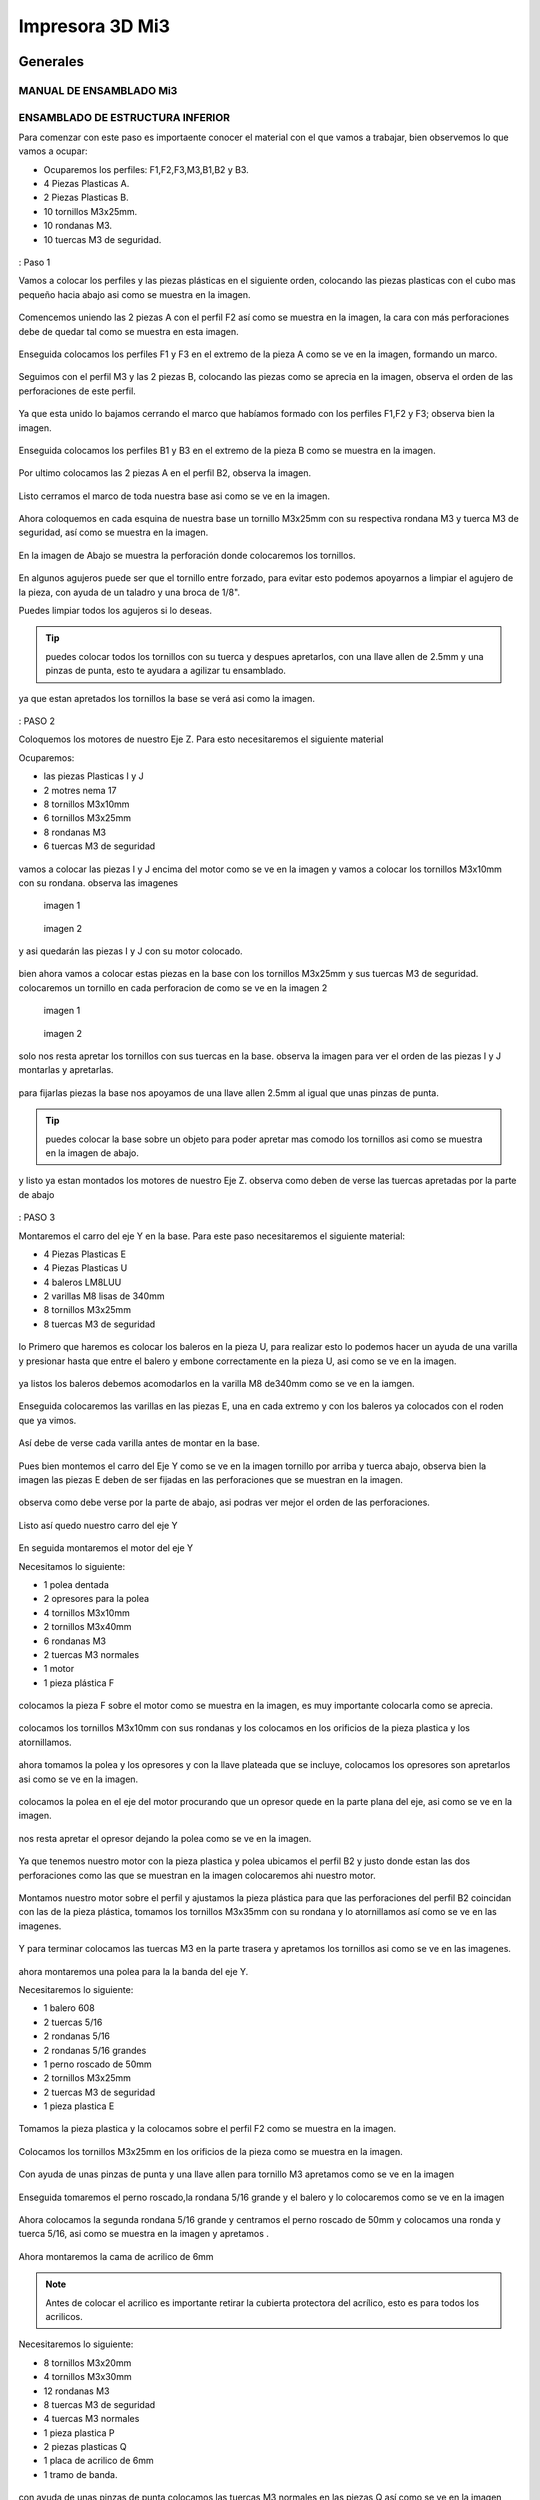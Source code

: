 **********************
Impresora 3D Mi3
**********************

Generales
==================

MANUAL DE ENSAMBLADO Mi3
-------------------------

ENSAMBLADO DE ESTRUCTURA INFERIOR
-----------------------------------

Para comenzar con este paso es importaente conocer el material con el que vamos a trabajar, bien observemos lo que vamos a ocupar:

* Ocuparemos los perfiles: F1,F2,F3,M3,B1,B2 y B3.
* 4 Piezas Plasticas A.
* 2 Piezas Plasticas B.
* 10 tornillos M3x25mm.
* 10 rondanas M3.
* 10 tuercas M3 de seguridad.

.. figure:: /imagenes/mi3/ensamblado/nmi1.JPG

: Paso 1

Vamos a colocar los perfiles y las piezas plásticas en el siguiente orden, colocando las piezas plasticas con el cubo mas pequeño hacia abajo asi como se muestra en la imagen.

.. figure:: /imagenes/mi3/ensamblado/nmi2.JPG

Comencemos uniendo las 2 piezas A con el perfil F2 así como se muestra en la imagen, la cara con más perforaciones debe de quedar tal como se muestra en esta imagen.

.. figure:: /imagenes/mi3/ensamblado/nmi3.JPG

Enseguida colocamos los perfiles F1 y F3 en el extremo de la pieza A como se ve en la imagen, formando un marco.

.. figure:: /imagenes/mi3/ensamblado/nmi4.JPG

Seguimos con el perfil M3 y las 2 piezas B, colocando las piezas como se aprecia en la imagen, observa el orden de las perforaciones de este perfil.

.. figure:: /imagenes/mi3/ensamblado/nmi5.JPG

Ya que esta unido lo bajamos cerrando el marco que habíamos formado con los perfiles F1,F2 y F3; observa bien la imagen.

.. figure:: /imagenes/mi3/ensamblado/nmi6.JPG

Enseguida colocamos los perfiles B1 y B3 en el extremo de la pieza B como se muestra en la imagen.

.. figure:: /imagenes/mi3/ensamblado/nmi7.JPG

Por ultimo colocamos las 2 piezas A en el perfil B2, observa la imagen.

.. figure:: /imagenes/mi3/ensamblado/nmi8.JPG

Listo cerramos el marco de toda nuestra base asi como se ve en la imagen.

.. figure:: /imagenes/mi3/ensamblado/nmi9.JPG

Ahora coloquemos en cada esquina de nuestra base un tornillo M3x25mm con su respectiva rondana M3 y tuerca M3 de seguridad, así como se muestra en la imagen.

.. figure:: /imagenes/mi3/ensamblado/nmi10.JPG

En la imagen de Abajo se muestra la perforación donde colocaremos los tornillos.

.. figure:: /imagenes/mi3/ensamblado/nmi11.JPG

En algunos agujeros puede ser que el tornillo entre forzado, para evitar esto podemos apoyarnos a limpiar el agujero de la pieza, con ayuda de un taladro y una broca de 1/8".

Puedes limpiar todos los agujeros si lo deseas.

.. figure:: /imagenes/mi3/ensamblado/nmi12.JPG

.. tip::
    puedes colocar todos los tornillos con su tuerca y despues apretarlos, con una llave allen de 2.5mm y una pinzas de punta, esto te ayudara a agilizar tu ensamblado.

ya que estan apretados los tornillos la base se verá asi como la imagen.

.. figure:: /imagenes/mi3/ensamblado/nmi13.JPG

: PASO 2

Coloquemos los motores de nuestro Eje Z. Para esto necesitaremos el siguiente material

Ocuparemos:

* las piezas Plasticas I y J
* 2 motres nema 17
* 8 tornillos M3x10mm
* 6 tornillos M3x25mm
* 8 rondanas M3
* 6 tuercas M3 de seguridad

.. figure:: /imagenes/mi3/ensamblado/nmi14.JPG

vamos a colocar las piezas I y J encima del motor como se ve en la imagen y vamos a colocar los tornillos M3x10mm con su rondana. observa las imagenes

.. figure:: /imagenes/mi3/ensamblado/nmi15.JPG

                imagen 1

.. figure:: /imagenes/mi3/ensamblado/nmi16.JPG

                imagen 2

y asi quedarán las piezas I y J con su motor colocado.

.. figure:: /imagenes/mi3/ensamblado/nmi17.JPG

bien ahora vamos a colocar estas piezas en la base con los tornillos M3x25mm y sus tuercas M3 de seguridad.
colocaremos un tornillo en cada perforacion de como se ve en la imagen 2

.. figure:: /imagenes/mi3/ensamblado/nmi18.JPG

                    imagen 1

.. figure:: /imagenes/mi3/ensamblado/nmi19.JPG

                     imagen 2

solo nos resta apretar los tornillos con sus tuercas en la base. observa la imagen para ver el orden de las piezas I y J montarlas y apretarlas.

.. figure:: /imagenes/mi3/ensamblado/nmi20.JPG

para fijarlas piezas  la base nos apoyamos de una llave allen 2.5mm al igual que unas pinzas de punta.

.. figure:: /imagenes/mi3/ensamblado/nmi21.JPG

.. tip::
    puedes colocar la base sobre un objeto para poder apretar mas comodo los tornillos asi como se muestra en la imagen de abajo.

.. figure:: /imagenes/mi3/ensamblado/nmi22.JPG

y listo ya estan montados los motores de nuestro Eje Z. observa como deben de verse las tuercas apretadas por la parte de abajo

.. figure:: /imagenes/mi3/ensamblado/nmi23.JPG


.. figure:: /imagenes/mi3/ensamblado/nmi24.JPG

: PASO 3

Montaremos el carro del eje Y en la base. Para este paso necesitaremos el siguiente material:

* 4 Piezas Plasticas E
* 4 Piezas Plasticas U
* 4 baleros LM8LUU
* 2 varillas M8 lisas de 340mm
* 8 tornillos M3x25mm
* 8 tuercas M3 de seguridad

.. figure:: /imagenes/mi3/ensamblado/nmi25.JPG

lo Primero que haremos es colocar los baleros en la pieza U, para realizar esto lo podemos hacer un ayuda de una varilla y presionar hasta que entre el balero y embone correctamente en la pieza U, asi como se ve en la imagen.

.. figure:: /imagenes/mi3/ensamblado/nmi26.JPG

ya listos los baleros debemos acomodarlos en la varilla M8 de340mm como se ve en la iamgen.

.. figure:: /imagenes/mi3/ensamblado/nmi27.JPG

Enseguida colocaremos las varillas en las piezas E, una en cada extremo y con los baleros ya colocados con el roden que ya vimos.

.. figure:: /imagenes/mi3/ensamblado/nmi28.JPG

Así debe de verse cada varilla antes de montar en la base.

.. figure:: /imagenes/mi3/ensamblado/nmi29.JPG

Pues bien montemos el carro del Eje Y como se ve en la imagen tornillo por arriba y tuerca abajo, observa bien la imagen las piezas E deben de ser fijadas en las perforaciones que se muestran en la imagen.

.. figure:: /imagenes/mi3/ensamblado/nmi30.JPG

observa como debe verse por la parte de abajo, asi podras ver mejor el orden de las perforaciones.

.. figure:: /imagenes/mi3/ensamblado/nmi32.JPG

Listo así quedo nuestro carro del eje Y

.. figure:: /imagenes/mi3/ensamblado/nmi31.JPG

En seguida montaremos el motor del eje Y

Necesitamos lo siguiente:

* 1 polea dentada
* 2 opresores para la polea
* 4 tornillos M3x10mm
* 2 tornillos M3x40mm
* 6 rondanas M3
* 2 tuercas M3 normales
* 1 motor
* 1 pieza plástica F

.. figure:: /imagenes/mi3/ensamblado/nmi33.JPG

colocamos la pieza F sobre el motor como se muestra en la imagen, es muy importante colocarla como se aprecia.

.. figure:: /imagenes/mi3/ensamblado/nmi34.JPG

colocamos los tornillos M3x10mm con sus rondanas y los colocamos en los orificios de la pieza plastica y los atornillamos.

.. figure:: /imagenes/mi3/ensamblado/nmi35.JPG

.. figure:: /imagenes/mi3/ensamblado/nmi36.JPG

ahora tomamos la polea y los opresores y con la llave plateada que se incluye, colocamos los opresores son apretarlos asi como se ve en la imagen.

.. figure:: /imagenes/mi3/ensamblado/nmi37.JPG

colocamos la polea en el eje del motor procurando que un opresor quede en la parte plana del eje, asi como se ve en la imagen.

.. figure:: /imagenes/mi3/ensamblado/nmi38.JPG

nos resta apretar el opresor dejando la polea como se ve en la imagen.

.. figure:: /imagenes/mi3/ensamblado/nmi39.JPG

Ya que tenemos nuestro motor con la pieza plastica y polea ubicamos el perfil B2 y justo donde estan las dos perforaciones como las que se muestran en la imagen colocaremos ahi nuestro motor.

.. figure:: /imagenes/mi3/ensamblado/nmi40.JPG

Montamos nuestro motor sobre el perfil y ajustamos la pieza plástica para que las perforaciones del perfil B2 coincidan con las de la pieza plástica, tomamos los tornillos M3x35mm con su rondana y lo atornillamos así como se ve en las imagenes.

.. figure:: /imagenes/mi3/ensamblado/nmi41.JPG

.. figure:: /imagenes/mi3/ensamblado/nmi42.JPG

Y para terminar colocamos las tuercas M3 en la parte trasera y apretamos los tornillos asi como se ve en las imagenes.

.. figure:: /imagenes/mi3/ensamblado/nmi43.JPG

ahora montaremos una polea para la la banda del eje Y.

Necesitaremos lo siguiente:

* 1 balero 608
* 2 tuercas 5/16
* 2 rondanas 5/16
* 2 rondanas 5/16 grandes
* 1 perno roscado de 50mm
* 2 tornillos M3x25mm
* 2 tuercas M3 de seguridad
* 1 pieza plastica E

.. figure:: /imagenes/mi3/ensamblado/nmi44.JPG

Tomamos la pieza plastica y la colocamos sobre el perfil F2 como se muestra en la imagen.

.. figure:: /imagenes/mi3/ensamblado/nmi45.JPG

Colocamos los tornillos M3x25mm en los orificios de la pieza como se muestra en la imagen.

.. figure:: /imagenes/mi3/ensamblado/nmi46.JPG


Con ayuda de unas pinzas de punta y una llave allen para tornillo M3 apretamos como se ve en la imagen

 .. figure:: /imagenes/mi3/ensamblado/nmi47.JPG

 .. figure:: /imagenes/mi3/ensamblado/nmi48.JPG

Enseguida tomaremos el perno roscado,la rondana 5/16 grande y el balero y lo colocaremos como se ve en la imagen

.. figure:: /imagenes/mi3/ensamblado/nmi49.JPG

Ahora colocamos la segunda rondana 5/16 grande y centramos el perno roscado de 50mm y colocamos una ronda y tuerca 5/16, asi como se muestra en la imagen y apretamos .

.. figure:: /imagenes/mi3/ensamblado/nmi50.JPG

.. figure:: /imagenes/mi3/ensamblado/nmi51.JPG

Ahora montaremos la cama de acrilico de 6mm


.. NOTE::
   Antes de colocar el acrilico es importante retirar la cubierta protectora del acrílico, esto es para todos los acrilicos.


Necesitaremos lo siguiente:

* 8 tornillos M3x20mm
* 4 tornillos M3x30mm
* 12 rondanas M3
* 8 tuercas M3 de seguridad
* 4 tuercas M3 normales
* 1 pieza plastica P
* 2 piezas plasticas Q
* 1 placa de acrilico de 6mm
* 1 tramo de banda.

.. figure:: /imagenes/mi3/ensamblado/nmi52.JPG

con ayuda de unas pinzas de punta colocamos las tuercas M3 normales en las piezas Q así como se ve en la imagen

.. figure:: /imagenes/mi3/ensamblado/nmi53.JPG

vamos a colocar el acrilico de 6mm en la mesa donde ensambles y revisa que las perforaciones esten como se muestra en la imagen y coloca los 4 tornillos m3x30mm con su rondana sobre los 4 orificios centrales como se ve en la imagen.

.. figure:: /imagenes/mi3/ensamblado/nmi54.JPG

enseguida levanta el acrilico y coloca la pieza plastica P como se muestraen la iamgen y despues coloca las piezas Q y atornillalas un poco como se muestra en la imagen.

.. figure:: /imagenes/mi3/ensamblado/nmi55.JPG

vamos a colocar el acrilico encima de las 4 piezas con los baleros que estan en las varillas lisas observa bien como estan las piezas con los baleros y como se coloca el acrilico.

.. figure:: /imagenes/mi3/ensamblado/nmi56.JPG

.. figure:: /imagenes/mi3/ensamblado/nmi57.JPG

en la imagen siguiente podemos ver como el acrilico esta encima de las piezas con los baleros de manera correcta y como estan suspendidas las piezas plasticas P y Q del centro con sus tornillos. asie s como debe de quedar.

.. figure:: /imagenes/mi3/ensamblado/nmi58.JPG

ya esta listo coloca los 8 Tornillos M3x20mm con su ronda M3 y la tuerca M3 de seguridad,si observas bien van a ir 2 tornillos en cada orificio del acrilico y estos orificios deben de cioncidir con los orificios de las piezas plasticas de los baleros.

.. figure:: /imagenes/mi3/ensamblado/nmi59.JPG

apretamos las tuercas con tu llave allen y unas pinzas de punta, observa como

.. figure:: /imagenes/mi3/ensamblado/nmi60.JPG

.. figure:: /imagenes/mi3/ensamblado/nmi61.JPG

.. figure:: /imagenes/mi3/ensamblado/nmi62.JPG

el sieguiente paso es para colocar la banda toma la banda detanda y colocauna punta entre las piezas  P y Q, despues con ayuda de una llave alllen aprita los tornillos para la banda quede bien sujeta entre las piezas, asi como se muestra en las imagenes.

.. figure:: /imagenes/mi3/ensamblado/nmi63.JPG

.. figure:: /imagenes/mi3/ensamblado/nmi64.JPG

enseguida pasa la banda sobre el balero de la polea y dbe de pasar por la parte inferior como se muetsra en la imagen.

.. figure:: /imagenes/mi3/ensamblado/nmi65.JPG

lleva la banda hasta pasar por encima de los dientes la polea dentada que esta en el motor del eje Y, observa las imágenes.

.. figure:: /imagenes/mi3/ensamblado/nmi66.JPG


.. NOTE::
   podemos girar la polea para ajustar la banda si fuera necesario, debe de quedar bienalineada.
.. figure:: /imagenes/mi3/ensamblado/nmi67.JPG
.. figure:: /imagenes/mi3/ensamblado/nmi68.JPG

ya que hemeos alienado la banda entre las dos poleas, podemos apretar la otra punta de la banda asi como se muestra en la imagen,para este paso te puede servir mucho la ayuda de otra persona y que la estructura que llevas ensamblado la coloques como en la primer imagen.

.. figure:: /imagenes/mi3/ensamblado/nmi72.JPG

.. figure:: /imagenes/mi3/ensamblado/nmi69.JPG

.. figure:: /imagenes/mi3/ensamblado/nmi70.JPG

observemeos la siguiente imagen que nos muestra como debe de verse la banda, entre las dos poleas en especial la polea dentada del motor,que es la que puede ajustarse.

.. figure:: /imagenes/mi3/ensamblado/nmi71.JPG

por ultimo no olvides alinera la banda y apretar los opresors de la polea dentada asi como se meustra en la imegen.

.. figure:: /imagenes/mi3/ensamblado/nmi73.JPG

asi se vera tu resultado

.. figure:: /imagenes/mi3/ensamblado/nmi74.JPG

como ultimo paso vamos a colocar los esquineros de acrilico en la estructura.

vamos a necesitar:

* 4 esquineros de acrilico pequeños
* 8 tornillos M3x25mm
* 8 rondamas M3
* 8 tuercas M3 de seguridad

.. figure:: /imagenes/mi3/ensamblado/nmi75.JPG

coloca en cada esquina un acrilico como se aprecia en la imagen e inserta un tornillo M3x25mm con su rondana.

.. figure:: /imagenes/mi3/ensamblado/nmi76.JPG

despues con ayuda de unas pinzas de punta y una llave allen coloca las tuercas M3 de seguridad y apritalas sin fracturar el acrilico.

.. figure:: /imagenes/mi3/ensamblado/nmi77.JPG

y listo asi se vera nuestra estructura inferior de la impresora con nuetsro carro del eje Y ya montado.

.. figure:: /imagenes/mi3/ensamblado/nmi78.JPG


ENSAMBLADO DEL EJE X y Z.
--------------------------

para ensamblar el eje combinado de X y Z necesitaremos:

* 1 pieza plastica H
* 1 pieza plastica I
* 1 pieza plastica J
* 2 piezas plasticas K
* 1 polea dentada
* 2 opresores para polea
* 1 banda dentada de ???????
* 1 perno roscadpo de 50mm
* 2 tuercas 5/16
* 4 rondanas 5/16
* 1 balero 688
* 1 motor nema 17
* 4 baleros LMK8LUU
* 16 tornillos M3x10mm
* 16 tuercas M3 normales
* 2 tornillos M3x16mm
* 2 tuercas M3 de seguridad
* 2 rondanas M3
* 4 tuercas M5
* 2 varillas lisas M8x340mm

.. figure:: /imagenes/mi3/ensamblado/nmi79.JPG

Tomamos la pieza plastica H y con ayuda de unas pinzas de punta tomamos una tuerca M3 normal y la colocamos como se ve en la imagen, procura tomarla de tal manera que las caras planas de la tuerca entren paralelas a las caras planas de la pieza plastica mira bien la imagen y colocalas como se ve en las imagenes.

.. figure:: /imagenes/mi3/ensamblado/nmi80.JPG

.. figure:: /imagenes/mi3/ensamblado/nmi81.JPG

ahora colocamos 4 tornillos M3x10mm en los orificios de un balero LMK8LUU y lo introducimos en la pieza H como se ve en las imagenes.

.. figure:: /imagenes/mi3/ensamblado/nmi82.JPG

.. figure:: /imagenes/mi3/ensamblado/nmi83.JPG

ya que lo colocaste solo aprieta los tornillos con ayuda de una llave allen, recuerda no apretar con demasiada fuerza ya que puedes dañar las piezas plasticas.

.. figure:: /imagenes/mi3/ensamblado/nmi84.JPG

de la misma manera lo hacemos con la pieza plastica I y aapretamos al final sus tornillos observa las imagenes.

.. figure:: /imagenes/mi3/ensamblado/nmi85.JPG

.. figure:: /imagenes/mi3/ensamblado/nmi86.JPG

y por tercera vez lo hacemos con la pieza J pero esta vez colocaremos dos baleros LMK8LUU en la pieza Plastica, observa bien las imagenes.

.. figure:: /imagenes/mi3/ensamblado/nmi87.JPG

.. figure:: /imagenes/mi3/ensamblado/nmi88.JPG

.. figure:: /imagenes/mi3/ensamblado/nmi89.JPG

ahora vamos a unir las piezas H,I,J entre si con las 2 varillas M8 lisas.

.. figure:: /imagenes/mi3/ensamblado/nmi90.JPG

primero colca las varillas como se muestra enla imagen

.. figure:: /imagenes/mi3/ensamblado/nmi91.JPG

enseguda y con mucho cuidado coloca la siguiente pieza entre las varillas observa muy bien la posicion

.. figure:: /imagenes/mi3/ensamblado/nmi92.JPG

y por ultimo cierra con la ultima parte observa bien como debe de quedar.

.. figure:: /imagenes/mi3/ensamblado/nmi94.JPG

sigamos colocando las varillas M5 en cada lado de las piezas I, J

.. figure:: /imagenes/mi3/ensamblado/nmi95.JPG

en este paso es importante que cada varilla entre de manera libre y que no se atore en las tuercas sigue las imagenes y colocalas.

.. figure:: /imagenes/mi3/ensamblado/nmi96.JPG

.. figure:: /imagenes/mi3/ensamblado/nmi97.JPG

.. figure:: /imagenes/mi3/ensamblado/nmi98.JPG


siguiendo el manual vamos a colocar los coples de manguera neumatica en los motores del eje Z, toma los dos coples como se ve en la imagen.

.. figure:: /imagenes/mi3/ensamblado/nmi118.JPG

con ayuda de unas pinzas de punta vamos a abrir uno de los dos extremos del cople.observa la imagen.

.. figure:: /imagenes/mi3/ensamblado/nmi119.JPG

levantamos las pinzas con el comple dentro de la punta y abrimos las pinzas para que se vaya ensanchando, observa la imagen

.. figure:: /imagenes/mi3/ensamblado/nmi120.JPG

.. figure:: /imagenes/mi3/ensamblado/nmi121.JPG

volvemos a meter mas las pinzas un poco mas hasta llegar casi a la mitad y repetimos el abrirlas.

.. figure:: /imagenes/mi3/ensamblado/nmi122.JPG

enseguida de que hicimos esto sacamos el cople de la punta de las pinzas y lo metemos a el eje del motor.

.. figure:: /imagenes/mi3/ensamblado/nmi123.JPG

repetimos el mismo paso para el segundo cople.

.. figure:: /imagenes/mi3/ensamblado/nmi124.JPG

ahora vamos a tomar nuestro eje X,Z y las varillas rosacadas M5x345mm

.. figure:: /imagenes/mi3/ensamblado/nmi125.JPG

debes de colocar las varillas por la parte superior de las piezas H e I y atornillar la virra M5 observa las imagenes.

.. figure:: /imagenes/mi3/ensamblado/nmi126.JPG

.. figure:: /imagenes/mi3/ensamblado/nmi127.JPG

.. figure:: /imagenes/mi3/ensamblado/nmi128.JPG

para poner nuestro eje X,Z tenemos que colocar los perfiles M1 y M4 junto con las varillas lisas M8x390mm

.. figure:: /imagenes/mi3/ensamblado/nmi129.JPG

colocamso el perfil M1 del lado izquierdo como se en la imagen es muy importante que veas el sentido de las perforaciones.

.. figure:: /imagenes/mi3/ensamblado/nmi130.JPG

con ayuda de un maso de goma lo metemos hasta el tope y hacemos lo mismo con el perfil M4 del lado derecho cuidando el roden de las perforaciones.

.. figure:: /imagenes/mi3/ensamblado/nmi131.JPG

.. figure:: /imagenes/mi3/ensamblado/nmi132.JPG

enseguida tomamos una varilla y la colocamos en el orificio de cada pieza de motor del eje Z como se ve en las imagenes.

.. figure:: /imagenes/mi3/ensamblado/nmi133.JPG

.. figure:: /imagenes/mi3/ensamblado/nmi134.JPG

despues colocamos un tornillo M3x35mm con su rondana en el orificio que esta al centro del perfil M4 como se ve en  la imagen debe de enetrar por donde esta la varilla.

.. figure:: /imagenes/mi3/ensamblado/nmi135.JPG

para terminar aseguramos los perfiles con un tornillo M3x25mm su rondana y tuerca M3 de seguridad, lo colocamaos en la perforacion inferior de los perfiles observa las imagenes.

.. figure:: /imagenes/mi3/ensamblado/nmi136.JPG

.. figure:: /imagenes/mi3/ensamblado/nmi137.JPG


UNION DEL EJE  X y Z A LOS MOTORES
-----------------------------------

En este paso vamos a colocarcon mucho cuidado los baleros dentro d elas varillas lisas M8, deben de entrar con mucho cuidado observa las iamgenes. al meter los baleros en las varillas procura que entren los dos lados en linea recta porque si entran inclinados podrias sacarle los balines a los baleros.

.. figure:: /imagenes/mi3/ensamblado/nmi138.JPG

.. figure:: /imagenes/mi3/ensamblado/nmi139.JPG

debe de verse asi ya que esta dentro las varillas roscadas M5 deben de quedar sobre los coples de manguera neumatica.

.. figure:: /imagenes/mi3/ensamblado/nmi140.JPG

direccionamos las varillas M5 dentro de los coples de manguera neumatica solo la punta.

.. figure:: /imagenes/mi3/ensamblado/nmi141.JPG

.. figure:: /imagenes/mi3/ensamblado/nmi142.JPG

solo te resta ejercer presion en las piezas H e I de la parte del balero para baje la varilla roscada M5 y te quede como en las imagenes.

.. figure:: /imagenes/mi3/ensamblado/nmi143.JPG

.. figure:: /imagenes/mi3/ensamblado/nmi144.JPG

ahora vamos a colocar nuestros acrilicos laterales para reforzar la union de los ejes.
Para este paso necesitaremos:

* 1 acrilico lateral de 6mm
* 1 acrilico lateral de 3mm
* 5 tornillos M3x30mm
* 3 tornillos M3x25mm
* 8 rondanas M3
* 8 tuercas M3 de seguridad.

.. figure:: /imagenes/mi3/ensamblado/nmi145.JPG

coloca el acrilico lateral de 3mm en el lado izquierdo de la impresora donde los perfiles estan maracdos como F1 y B1, y coloca sus tornillos M3x25mm con su respectiva rondana y tuerca, y aprita con ayuda de unas pinzas de punta y tu llave allen

.. figure:: /imagenes/mi3/ensamblado/nmi146.JPG

.. figure:: /imagenes/mi3/ensamblado/nmi147.JPG

enseguida vamos a colocar el acrilico de 3mm sobre los perfiles F3 y B3, y colocamos solo los 4 tornillos M3x30mm inferiores asi como se en la iamgen, no olvides apretarlos como en el paso anterior.

.. figure:: /imagenes/mi3/ensamblado/nmi148.JPG

listo en la siguiente imagen se puede ver el eje colocado y sus acrilicos laterales.

.. figure:: /imagenes/mi3/ensamblado/nmi149.JPG

INSTALACION DE LA ELECTRONICA
------------------------------

Para instalar la electronica vamos a necesitar lo siguiente:

* 1 arnes de energia ATX
* 1 kit de rumba
* 1 pieza plastica ??????
* 1 concetor hembra de pines
* 1 conector hembra de 3pines
* 1 concetor hembra de 4 pines
* 2 conectores hembra-hembra para motor de 4 pines
* 2 conectores hembra de 6 pines
* 8 tornillos M3x16mm
* 4 rondanas M3
* 8 tuercas M3 de seguridad.

.. figure:: /imagenes/mi3/ensamblado/nmi150.JPG

tomamos la pieza plastica   donde van los conectores observa bien la pieza y fijate que tien dos lados los conectores entra por la parte que se muestra en la imagen.

.. figure:: /imagenes/mi3/ensamblado/nmi151.JPG

en esta iamgen ya se ve que estan colocados los dos conectores hembra de 6 pines, ahora vamos a conectar el de 4 pines hembra, observa bien la posicion antes de entra y despues cuando ya esta dentro.

.. figure:: /imagenes/mi3/ensamblado/nmi152.JPG

.. figure:: /imagenes/mi3/ensamblado/nmi153.JPG

te dejamos una imagen con todos los conectores dentro observa bien el orden y colocalos como se ve en la iamgen. recuerda que todos son conectores hembras.

.. figure:: /imagenes/mi3/ensamblado/nmi154.JPG

enseguida coloca 4 tornillos M3x16 en los orificios de la pieza plastica como se muestra en la imagen.

.. figure:: /imagenes/mi3/ensamblado/nmi155.JPG

despues pasa los cables del conector de 6 pines que esta en la parte izquierda pasalos por el orificio que tiene el gravado laser de 1 asi como se ve en la imagen.

.. figure:: /imagenes/mi3/ensamblado/nmi156.JPG

te dejamos una imagen para que veas el orden de los cables que pasan por los orificios del acrilico de 6mm

.. figure:: /imagenes/mi3/ensamblado/nmi157.JPG

para finalizar este paso solo debes de colocar la tuerca M3 de seguridad como se ve en las images y apretar hasta que la cabeza del tornillo quede como se ve en las imagenes.

.. figure:: /imagenes/mi3/ensamblado/nmi158.JPG

.. figure:: /imagenes/mi3/ensamblado/nmi159.JPG

y asi es como se debe de ver tus conectores ya colocados en el acrilico.

.. figure:: /imagenes/mi3/ensamblado/nmi160.JPG

enseguida colocaremos la tarjeta controladora rumba pero antes colocaremos los disipadores de calor en los drivers de los motores, toma la bolsa antiestatica con los disipadores y observa las imagenes, ya que se te mostrara como cortar cada cuadro de cinta doble cara par pegarlo.

.. figure:: /imagenes/mi3/ensamblado/nmi161.JPG

en la siguiente imagen mostramos que si colocacas la cinta doble cara podras ver los caudros que tiene esta cinta debes de cortar cada cuadrito para cada driver.

.. figure:: /imagenes/mi3/ensamblado/nmi162.JPG

una vez que cortaste los cuadritos se desperede una capa de papel cafe o protector y lo pegas en el disipador de aluminio despues desprendes la otra cara de papel protector y lo colocas encima del chip del driver asi como se ve en las imagenes, pon mucha atencion, de no dejar el disipador de calor en ningun punto de soldadura, observa mucho las imagenes.

.. figure:: /imagenes/mi3/ensamblado/nmi163.JPG

.. figure:: /imagenes/mi3/ensamblado/nmi164.JPG

.. figure:: /imagenes/mi3/ensamblado/nmi165.JPG

.. figure:: /imagenes/mi3/ensamblado/nmi166.JPG

.. Note::
   recuerda que no deben de tocar los disipadores de calor ningun punto de soldadura observa bien la imagenes

.. figure:: /imagenes/mi3/ensamblado/nmi167.JPG


para montar la tarjeta rumba en el acrilico necesitaremos de:

* 4 tornillos M3x16mm
* 4 Rondanas M3
* 4 tuercas M3 de seguridad

.. figure:: /imagenes/mi3/ensamblado/nmi168.JPG

coloca los tornillos con su rondana como se ve en la imagen y por el lado interno del acrilico, colocaremos la rumba como se aprecia en las imagenes, y despues solo resta colocra las tuercas y apretar, al momento de apretar procura no hacerlo tan fuerte para que la tarjeta no se dañe, deja un poco flojos cada tornillo.

.. figure:: /imagenes/mi3/ensamblado/nmi169.JPG

.. figure:: /imagenes/mi3/ensamblado/nmi170.JPG

acontinuacion dejamos el digrama de conexiones de la tarjeta controladora y sus accesorios del circuito, como los motores y los conectores.

.. figure:: /imagenes/mi3/ensamblado/nmi172.JPG


ENSAMBLE DE LA EXTRUSORA
-------------------------

Para la ensamblara la extrusora vamos a comenzar con este material

* 1 tornillo Hoobetbolt
* 4 rondanas 5/16
* 2 baleros 608
* 1 tuerca 5/16 de seguridad
* 1 pieza plastica L
* 1 pieza plastica O

.. figure:: /imagenes/mi3/ensamblado/nmi173.JPG

bien comieza con colocar una rondana 5/16 y despues el un balero 608 en el tornillo hobbetbolt.

.. figure:: /imagenes/mi3/ensamblado/nmi174.JPG

enseguida introduce el tornillo en la pieza plastica L y coloca un balero 608 y 3 rondanas 5/16 como se ve en la imagen.

.. figure:: /imagenes/mi3/ensamblado/nmi175.JPG

ahora toma la pieza O e inserta una tuerca 5/16 de seguridda en el centro del engrane

.. figure:: /imagenes/mi3/ensamblado/nmi176.JPG

despues coloca el engrane y latuerca en el tornillo Hobbetbolt como se ve en la imagen y aprita con ayuda de una llave española de 1/2, solo aprieta hasta el tope de las rondandas y no excedas la fuerza debe de girar el engrane.

.. figure:: /imagenes/mi3/ensamblado/nmi177.JPG

.. figure:: /imagenes/mi3/ensamblado/nmi178.JPG

.. figure:: /imagenes/mi3/ensamblado/nmi179.JPG

despues vamos a colocar el conector neumatico y la tuerca M6 en la pieza L

.. figure:: /imagenes/mi3/ensamblado/nmi180.JPG

vamos a colocra la tuerca M6 como se ve en la imagen y con ayuda de una llave española de 1/2 aprieta el conector.

.. figure:: /imagenes/mi3/ensamblado/nmi181.JPG

.. figure:: /imagenes/mi3/ensamblado/nmi182.JPG

.. figure:: /imagenes/mi3/ensamblado/nmi183.JPG

seguimos con el Motor,la pieza plastica N un opresor M3x8mm y una tuerca M3 normal

.. figure:: /imagenes/mi3/ensamblado/nmi184.JPG

coloca la tuerca M3 normal en la pieza N como se ve en la imagen

.. figure:: /imagenes/mi3/ensamblado/nmi185.JPG

despues con ayuda de una tuerca M4 coloca encima el centro del motor y por la parte de a la flecha alinea, la parte plana con el orificio de la pieza N y con ayuda del martillo de goma golpea poco a poco hasta que entre como se ve en las imagenes.

.. figure:: /imagenes/mi3/ensamblado/nmi186.JPG

.. figure:: /imagenes/mi3/ensamblado/nmi187.JPG

.. figure:: /imagenes/mi3/ensamblado/nmi188.JPG

y por ultimo apretamos el opresor M3x8mm como se ve en la imagen.

.. figure:: /imagenes/mi3/ensamblado/nmi189.JPG

.. figure:: /imagenes/mi3/ensamblado/nmi190.JPG

ahora vamos a ensmablar la parte final de la extrusora vamos a ocupar las piezas Plasticas M1,M2,M3 el perno de 20mm y 1 balero 608

.. figure:: /imagenes/mi3/ensamblado/nmi191.JPG

colocamos el preno con un balero 608 en la pieza M2 como se ve en la imagen y con ayuda de unas pizas mecanicas lo hacemos bajar.

.. figure:: /imagenes/mi3/ensamblado/nmi192.JPG

.. figure:: /imagenes/mi3/ensamblado/nmi193.JPG

ahora vamos a utilizar los ensambles que llevamos y 2 tornillos M4x50mm, 2 rondanas M4, 2 tuercas M4 normales, 1 tornillo M3x30mm y una tuerca M3 de seguridad, y un resorte de 6.5 x15mm.

.. figure:: /imagenes/mi3/ensamblado/nmi195.JPG

vamos a unir los dos ensambles que llevamos con el tornillo M3x30mm y enseguida colocamos la tuerca M3 de seguridad y apretamos hasta llegar al tope de la pieza plastica recuerda no usar demasiado torque como se ve en la imagen.

.. figure:: /imagenes/mi3/ensamblado/nmi197.JPG

.. figure:: /imagenes/mi3/ensamblado/nmi198.JPG

corta el resorte justo a la mitad como se ve en la imagen.

.. figure:: /imagenes/mi3/ensamblado/nmi199.JPG

y coloca una rondama M4 y un resorte en cada tornillo M4x50mm y une las piezas Plasticas M1 y M3

.. figure:: /imagenes/mi3/ensamblado/nmi200.JPG

coloca las tuercas M4 en los orificios de la pieza plastica L como se ve en las imagenes, e introduce los tornillos M4x50mm junto con las piezas M1 y M3, asi como se ve en las imagenes.

.. figure:: /imagenes/mi3/ensamblado/nmi201.JPG

.. figure:: /imagenes/mi3/ensamblado/nmi202.JPG

.. figure:: /imagenes/mi3/ensamblado/nmi203.JPG

.. figure:: /imagenes/mi3/ensamblado/nmi204.JPG

por ultimo nos queda unir el motor con todo el ensamble observa las imagenes, para esto vas a utilizar 4 tornillos M3x10mm

.. figure:: /imagenes/mi3/ensamblado/nmi205.JPG

.. figure:: /imagenes/mi3/ensamblado/nmi206.JPG

.. figure:: /imagenes/mi3/ensamblado/nmi207.JPG

ya que esta ensamblada vamos a colocarla en su lugar, recordando que en el ensamble de la estructura dejamos un tornillo en un perfil, vamos a colocar la extrusora en ese tornillo y apretamos.

.. figure:: /imagenes/mi3/ensamblado/nmi208.JPG

empareja la pieza de la extrusora y coloca los tornillos M3x40mm en el perfil como se ve en la imagen e inserta 1 tuerca M3 normal en cada tornillo, aprieta los tornillos y listo.

.. figure:: /imagenes/mi3/ensamblado/nmi209.JPG

.. figure:: /imagenes/mi3/ensamblado/nmi210.JPG

.. figure:: /imagenes/mi3/ensamblado/nmi211.JPG


ENSAMBLE DE LA PANTALLA
------------------------
 Para el ensamble de la pantalla vamos a utilizar, asi como se ve en la imagen.

* 1 pantalla LCD
* 1 acrilico para la pantalla LCD
* 1 Pieza plastica  S1
* 1 pieza plastica  S2
* 4 tornilos M3x20mm
* 4 rondanas M3

.. figure:: /imagenes/mi3/ensamblado/nmi212.JPG

priemero vamos a colocar las piezas S1 y S2 como se muestra en las imagenes, y despues se coloca encima el acrilico, se colocan los tornillos con su rondana y se atornillan hasta dejar las cebezas de los tornillos llegadas al acrilico.

.. figure:: /imagenes/mi3/ensamblado/nmi213.JPG

.. figure:: /imagenes/mi3/ensamblado/nmi214.JPG

.. figure:: /imagenes/mi3/ensamblado/nmi215.JPG

ENSAMBLE DE CAMA CALIENTE
--------------------------
En este ensamble vamos a necesitar

* 2 alfombras Mi3
* 1 cama caliente MK3 + termoresitor.
* 1 tramo de 55cm de cable de bocina calibre 12
* 1 cable dupont hembra de 2 pines
* 4 tornillos M3x35mm cabeza plana
* 4 tuercas M3 de seguridad
* 4 resortes de 8x30mm

.. figure:: /imagenes/mi3/ensamblado/nmi237.JPG

como primer paso vamos aindentificar donde va el cable rojo y el negro observa la posicion correcta en la imagen

.. figure:: /imagenes/mi3/ensamblado/nmi238.JPG

con ayuda de cautin y soldadura vamos a estañar las casillas 2 y 3 de la cama, en seguida la 1 y procedemos a colocar los cables como se ve en las imagenes.

.. figure:: /imagenes/mi3/ensamblado/nmi239.JPG

.. figure:: /imagenes/mi3/ensamblado/nmi240.JPG

ahora vamos a unir el cable dupont de 2 pines con el termoresitor, corta 1 punta del cable coloca un trozo de termofit trenza un cable en cada pin del termoresitor y estaña, una vez que este listo cubre con termofit la union y acerca la floama de un enecendedor para sellar el termofit observa bien las imagenes.

.. figure:: /imagenes/mi3/ensamblado/nmi241.JPG

.. figure:: /imagenes/mi3/ensamblado/nmi242.JPG

.. figure:: /imagenes/mi3/ensamblado/nmi243.JPG

ahora vamos a colocra un poco de cinta kapton al borde del agujero central, enseguida colca lapunta del termoresitor dentro del agujero y coloca una capa mas de cinta encima del termoresitor, como haciendo un sandwich,procura que no se junten los pines del termoresitor.

.. figure:: /imagenes/mi3/ensamblado/nmi244.JPG

.. figure:: /imagenes/mi3/ensamblado/nmi245.JPG

.. figure:: /imagenes/mi3/ensamblado/nmi246.JPG

para terminar con el cautin solo estañamos la otra punta del cable rojo y negro de la cama caliente observa las imagenes.

.. figure:: /imagenes/mi3/ensamblado/nmi247.JPG

.. figure:: /imagenes/mi3/ensamblado/nmi248.JPG

Bien ahora solo montamos la cama caliente en la base de acrilico del eje Y,esto lo haremos con los tornillos y los resortes.observa las imagenes

.. figure:: /imagenes/mi3/ensamblado/nmi249.JPG

.. figure:: /imagenes/mi3/ensamblado/nmi250.JPG

.. figure:: /imagenes/mi3/ensamblado/nmi251.JPG

listo asi es como se debera de ver tu impresora hasta este punto.

.. figure:: /imagenes/mi3/ensamblado/nmi252.JPG

Colocacion de pantalla y banda del eje X
-----------------------------------------

vamos acomenzar tomando el perfil M2 y las piezas plasticas C1 y C2, las unimos con el perfil, despues lo colocaremos en la parte superior asegurando que las dos varillas entren de cada lado como se ve en la imagenes

.. figure:: /imagenes/mi3/ensamblado/nmi253.JPG

.. figure:: /imagenes/mi3/ensamblado/nmi254.JPG

ahora cerraremos el marco de perfiles y colocraemos la pantalla utilizaras lo sigueiente.

* la pantalla previamente ensamblada
* 2 esquineros de acrilicos
* 8 tornillos M3x25mm
* 1 tornillo M3x30mm
* 9 tuercas M3 de seguridad
* 9 Rondanas M3

.. figure:: /imagenes/mi3/ensamblado/nmi255.JPG

colocamos los acrilicos como se ve en la imagen y ponemos 2 tornillos M3x25mm con su rondana y su tuerca.

.. figure:: /imagenes/mi3/ensamblado/nmi256.JPG

enseguida colocamos el tornillo M3x30mm con su rondana sobre el lado derecho y colocamos su tuerca, despues cerramos laesquina izquierda con 2 tornillos M3x25mm con su rondana y tuerca.

.. figure:: /imagenes/mi3/ensamblado/nmi257.JPG

.. figure:: /imagenes/mi3/ensamblado/nmi258.JPG

por ultimo colocamos la pantalla y sujetamos con 2 tornillos M3x25mm con su rondana y tuerca observa las imagenes.

.. figure:: /imagenes/mi3/ensamblado/nmi259.JPG

.. figure:: /imagenes/mi3/ensamblado/nmi260.JPG

Ahora vamos a colocra la banda del eje X, toma un motor y coloca la polea dentada como se ve en la imagen utilizaras 3 tornillos M3x10mm

.. figure:: /imagenes/mi3/ensamblado/nmi261.JPG

coloca el motor sobre la pieza plastica del lado izquierdo como se ve en las imagenes y colaca los tornillos M3x10 y apritalos.

.. figure:: /imagenes/mi3/ensamblado/nmi263.JPG

.. figure:: /imagenes/mi3/ensamblado/nmi264.JPG

sieguiente parte utilizaras:

* la banda dentada
* 2 piezas plasticas K
* 1 perno roscado de 5/16 x50mm
* 3 Rondanas 5/16
* 2 tuercas 5/16
* 1 balero 688
* 2 tornillos M3x16mm
* 2 tuercas M3 de seguridad
* 2 rondanas M3

.. figure:: /imagenes/mi3/ensamblado/nmi265.JPG

vamos a sujetar la banda con una pieza plastica K, y un tornillo M3x16mm con su rondana y tuerca, enseguida pasaremos la banda por la polea del motor que colocamos observa las imagenes.

.. figure:: /imagenes/mi3/ensamblado/nmi266.JPG

.. figure:: /imagenes/mi3/ensamblado/nmi267.JPG

ahora vamos a colocar la banda en forma de U y la introducimos en el orifiocio d ela pieza que se muestra, y enseguida colocaremos una rondana 5/16 con el balero 688, y para asegurar la polea metenos el pernos roscado de 5/16x50mm observa las imagenes.

.. figure:: /imagenes/mi3/ensamblado/nmi268.JPG

.. figure:: /imagenes/mi3/ensamblado/nmi269.JPG

.. figure:: /imagenes/mi3/ensamblado/nmi270.JPG

solo nos resta colocar las rondanas 5/16 y turecas para asegurar el perno.

.. figure:: /imagenes/mi3/ensamblado/nmi271.JPG

por ultimo cerramos la banda con la otra pieza K y la atornillamos como la primera

.. NOTE::
   tener mucho cuidado de no tensar de mas la banda solo hay que dar un ajuste donde la banda no quede floja u olgada que se vea estirada sin demasiada tension.

.. figure:: /imagenes/mi3/ensamblado/nmi272.JPG

ENSAMBLE DE MÓDULO
-------------------

 En esta parte ensamblaremos el modulo de impresion vamos a necesitar lo siguientes:

 * 1 kit de boquilla hexagon.
 * 1 sensor inductivo
 * 1 conector de 3 pines macho
 * 1 piza plastica para sensor inductivo
 * 1 pieza plastica de body
 * 2 tornillos M4x20mm
 * 2 rondanas M4
 * 2 tuercas M4
 * 9 tornillos M3x16mm
 * 2 tuercas M3
 * 1 tuerca M3 de seguridad

 .. figure:: /imagenes/mi3/ensamblado/nmi216.JPG

 te dejamos el diagrama de como deberas conectar el Modulo y el sensor inductivo.

 .. figure:: /imagenes/mi3/ensamblado/nmi216-1.JPG

primer paso sera colocar el sensor en la pieza plastica, vamos a colocar un tornillo M3x16mm como se muestra en la imagen.

.. figure:: /imagenes/mi3/ensamblado/nmi217.JPG

despues colocamos un  tuerca en el sensor lo colocamos en el orificio grande  de la pieza plastica, y despues colocamos una rondana del sensor y la tuerca asi como se ve en la imagen.

.. figure:: /imagenes/mi3/ensamblado/nmi218.JPG

por ultimo nos resta unir el conector de 3 pines  en el sensor asi como se muetsra en el digrama.

.. figure:: /imagenes/mi3/ensamblado/nmi219.JPG

enseguida tomamos la placa de metal que viene en la caja de la boquilla y colocamos un poco de cinta como se ve en la imagen.

.. figure:: /imagenes/mi3/ensamblado/nmi220.JPG

despues tomamos la boquilla y le colocamos la placa de metal como se muestra en la imagen y la colocamos en la pieza plastica

.. figure:: /imagenes/mi3/ensamblado/nmi221.JPG

.. figure:: /imagenes/mi3/ensamblado/nmi222.JPG

.. figure:: /imagenes/mi3/ensamblado/nmi223.JPG

ahora vamos a colocar los 2 tornillos M4x20mm y su rondana como se ve en la imagen y despues atornillamos y colocamos las tuercas M4 como se ve en las imagenes.

.. figure:: /imagenes/mi3/ensamblado/nmi224.JPG

.. figure:: /imagenes/mi3/ensamblado/nmi225.JPG

.. figure:: /imagenes/mi3/ensamblado/nmi226.JPG

enseguida atornillamos lapieza de plastico del sensor inductivo con un tornillo M3x16mm y la tuerca M3 de seguridad.

.. figure:: /imagenes/mi3/ensamblado/nmi227.JPG

ahora vamos a colocar los dos ventiladores pequeños observa bien como los vamos a colocar.

.. figure:: /imagenes/mi3/ensamblado/nmi228.JPG

.. figure:: /imagenes/mi3/ensamblado/nmi229.JPG

ahora coloca las tuercas M3 normales en los orificios asi como se muetsra enla imagen.

.. figure:: /imagenes/mi3/ensamblado/nmi230.JPG

.. figure:: /imagenes/mi3/ensamblado/nmi231.JPG

Para finalizar el armado del modulo vamos  necesitar el ensamble del modulo y tambien 1 cable de 6 pines macho, 1 cable de 2 pines macho termofit cautin y soldadura para realizar las conexiones del modulo como indica el digrama.

.. figure:: /imagenes/mi3/ensamblado/nmi232.JPG

conectamos los 6 pines como se muetsra en la imagen y al final haces la conexion del ventilaor derecho con el conector de 2 pines y con ayuda de un ensendedor ponemos termofit.

 .. figure:: /imagenes/mi3/ensamblado/nmi233.JPG

.. figure:: /imagenes/mi3/ensamblado/nmi234.JPG

por ultimo nos resta colocar las mallas expandibles para que cubran los cables y se vean mas presentables.

.. figure:: /imagenes/mi3/ensamblado/nmi235.JPG

coloca un cintillo en cada punta de la malla expandible una vez que este colocada en los cables y listo has terminado el modulo.

.. figure:: /imagenes/mi3/ensamblado/nmi236.JPG

una vez que terminamos el modulo vamos a colocarlo en su lugar

.. figure:: /imagenes/mi3/ensamblado/nmi273.JPG

colca 2 tornillos M3x20mm con roondana en la parte inferior como se ve en la imagen

.. figure:: /imagenes/mi3/ensamblado/nmi274.JPG

enseguida colocamos el modulo, y apretamos los Tornillos

.. figure:: /imagenes/mi3/ensamblado/nmi275.JPG

ahora colcamos 2 tornillos M3x25mm con su rondana en los orificios superiores del modulo como se ve en la imegen y colocamos dos tuercas M3 de seguridad y apretamos.

.. figure:: /imagenes/mi3/ensamblado/nmi276.JPG

.. figure:: /imagenes/mi3/ensamblado/nmi277.JPG

listo ahora vamos a colocar el porta carrete, ocuparas lo siguiente

* 1 varilla 5/16 x 15mm
* 1 pieza plastica T
* 1 pieza plastica U
* 1 tornillo M3x40mm
* 1 tuerca M3 normal.

.. figure:: /imagenes/mi3/ensamblado/nmi278.JPG

el ensamble es muy simple coloca la varilla dentro del orificio de la pieza T hasta el tope y en la pieza U de igual manera.

.. figure:: /imagenes/mi3/ensamblado/nmi279.JPG

despues colocaremos la tuerca como se aprecia en la imagen.

.. figure:: /imagenes/mi3/ensamblado/nmi280.JPG

lo montamos en el lado derecho debajo de la extrusora y colocamos el tornillo M3x40mm

.. figure:: /imagenes/mi3/ensamblado/nmi281.JPG

CONEXIONES FINALES
-------------------

Comenzamos con los cables de la resistencia de los dos conectores de 6 pines, puedes cortarlos mas pequeños si deseas.

.. figure:: /imagenes/mi3/ensamblado/nmi282.JPG

.. figure:: /imagenes/mi3/ensamblado/nmi283.JPG

ahora conectaremos el arnes de energia corta las dfos puntas hembras y vamos a juntar los cables por pares del mismo colores los descubrimos de la punta y con ayuda del cautin estañamos, no olvides guiarte con el diagrama.

.. figure:: /imagenes/mi3/ensamblado/nmi284.JPG

en esta imagen unimos los dos cables del conector de 4 pines  que sellama CNC con los dos cables amarillos y los dos cables negros que estan aun lado.

.. figure:: /imagenes/mi3/ensamblado/nmi285.JPG

.. figure:: /imagenes/mi3/ensamblado/nmi286.JPG

.. figure:: /imagenes/mi3/ensamblado/nmi287.JPG

.. figure:: /imagenes/mi3/ensamblado/nmi288.JPG

enseguida colocamos la malla expandible a el cable de la cama caliente, coloca un cintillos en cada punrta de la malla.

.. figure:: /imagenes/mi3/ensamblado/nmi289.JPG

.. figure:: /imagenes/mi3/ensamblado/nmi290.JPG

ahora vamos a preparar los micros utilizaras los dos microswitches y un cable dupont de dos pines como el de la imagen

.. figure:: /imagenes/mi3/ensamblado/nmi291.JPG

primero corta el cable a 30cm  u unelo a un micro debes inir el cable rojo en el PIN del Micro N.C. y el cable Negro en el PIN C.

.. figure:: /imagenes/mi3/ensamblado/nmi292.JPG

.. figure:: /imagenes/mi3/ensamblado/nmi293.JPG

y con ayuda del cautin soldamos y colocamos un poco de termofit.

.. figure:: /imagenes/mi3/ensamblado/nmi294.JPG

.. figure:: /imagenes/mi3/ensamblado/nmi295.JPG

y con el cable que sobro une de la misma manera el segundo micro te quedara un micro con un cable largo y otro corto, coloca la malla expandible de 1/4 en los cables cierra las puntas con cintillos y listo te deberan quedar asi como en la imagen.

.. figure:: /imagenes/mi3/ensamblado/nmi296.JPG

ahora con un cintillo vamos a colocar el micro del eje X que es el del cable corto observa como se coloca con el cintillo y su conexion

.. figure:: /imagenes/mi3/ensamblado/nmi297.JPG

.. figure:: /imagenes/mi3/ensamblado/nmi298.JPG

ahora toma el micro del cable largo que corresponde la eje Y este lo colocaras en la pieza plastica frontal del lado derecho como se ve en las imagenes.

.. figure:: /imagenes/mi3/ensamblado/nmi299.JPG

.. figure:: /imagenes/mi3/ensamblado/nmi300.JPG

.. figure:: /imagenes/mi3/ensamblado/nmi301.JPG

pasamos el cable del micro como se ve en la imagen

.. figure:: /imagenes/mi3/ensamblado/nmi302.JPG

y conectamos los dos micros en su lugar correcto siguinedo el diagrama o en la imagen se aprecia x es del lado derecho en -X y el eje Y en -Y

.. figure:: /imagenes/mi3/ensamblado/nmi303.JPG

ahora vamos a colocra los cables de los motores y con cintillos grandes y chicos los vamos a sujetar.

.. figure:: /imagenes/mi3/ensamblado/nmi304.JPG

primero coloca dos cintillos grande en el cable del micro del eje Y

.. figure:: /imagenes/mi3/ensamblado/nmi305.JPG

.. figure:: /imagenes/mi3/ensamblado/nmi306.JPG

ahora vamos a colocar un cable de motor chico en el motor del eje Y y sujeta tanto el cable de la fuente como el cable del motor

.. figure:: /imagenes/mi3/ensamblado/nmi307.JPG

.. figure:: /imagenes/mi3/ensamblado/nmi308.JPG

.. figure:: /imagenes/mi3/ensamblado/nmi309.JPG

.. figure:: /imagenes/mi3/ensamblado/nmi310.JPG

Ahora colocaremos el cablemas largo en el motor del eje X y en seguida conecta los dos motores del eje Z con el cable conbinado y dos cables chicos de motor.

.. figure:: /imagenes/mi3/ensamblado/nmi311.JPG

.. figure:: /imagenes/mi3/ensamblado/nmi312.JPG

.. figure:: /imagenes/mi3/ensamblado/nmi313.JPG

y asi nos quedo la conexion de los cables

.. figure:: /imagenes/mi3/ensamblado/nmi314.JPG

la sigueinte conexion es d ela pantalla, vamos a ocupara los cables cinta de la pantalla, te recomendamos que marques los cables como EXP1 y EXP2, para que puedas conectarlos correctamente, observa las imagenes

.. figure:: /imagenes/mi3/ensamblado/nmi315.JPG

.. figure:: /imagenes/mi3/ensamblado/nmi316.JPG

.. figure:: /imagenes/mi3/ensamblado/nmi317.JPG

.. figure:: /imagenes/mi3/ensamblado/nmi318.JPG

ya para finalizar vamos a conectaremos el extrusor y los cables del módulo,para terminar.

.. figure:: /imagenes/mi3/ensamblado/nmi319.JPG

.. figure:: /imagenes/mi3/ensamblado/nmi320.JPG

y seguimos colocando la cinta

.. figure:: /imagenes/mi3/ensamblado/nmi321.JPG

procura que la cinta no quede encimada una con otra

.. figure:: /imagenes/mi3/ensamblado/nmi322.JPG

.. figure:: /imagenes/mi3/ensamblado/nmi323.JPG

.. figure:: /imagenes/mi3/ensamblado/nmi324.JPG

.. figure:: /imagenes/mi3/ensamblado/nmi325.JPG

conecta la fuente con el arnes d ela impresora y listo hemos terminado

.. figure:: /imagenes/mi3/ensamblado/nmi326.JPG

.. figure:: /imagenes/mi3/ensamblado/nmi327.JPG


Unboxing
==================


calibración de impresora
--------------------------


Calibremos nuestra impresora Mi3

Lo importante de este proceso es dejar la boquilla ligeramente separada de la plataforma de impresión, y que el eje X quede bien nivelado.


Lo importante de tener una buena calibración, es que podemos mandar a imprimir y asegurar que la boquilla cuando llegue al centro no raspara con la cama ya que si lo hace podemos dañar nuestra impresora.
Ademas el tener tu impresora calibrada te ayuda que tu pieza tenga mejor presentación, desde que comience a imprimir la base. Uniforme y firme.


Paso 1


debemos alinear el eje X, tomamos un Flexómetro y y medimos haya una misma distancia entre el motor del eje Z y la pieza que sostiene las varillas del eje X, pueden tomar colocar cualquier distancia, lo importante es que en cada lado sea la misma distancia veamos con atención las imágenes.


.. figure:: /imagenes/mi3/cai1.jpg


.. figure:: /imagenes/mi3/cai2.jpg


Paso 2


Mandar un auto-home, esta indicación la vamos a realizar desde la pantalla.
Enciendes la impresora, Das clic en la perilla de la impresora, y veras que cambia la pantalla, gira la perilla y selecciona prepare y da clic te abrirá una pantalla nueva y aparecerá un menú, gira la perilla y selecciona auto-home y da clic.


Enseguida de dar clic veras que la impresora se mueve. La boquilla deberá quedar como se muestra en  la imagen 3.


.. figure:: /imagenes/mi3/cai3.jpg


.. figure:: /imagenes/mi3/cai4.jpg


.. figure:: /imagenes/mi3/cai5.jpg


paso 3


si su boquilla queda muy alta o separada de la cama de impresión necesitamos aflojar el sensor inductivo y girarlo ajustando su altura, para que la boquilla baje mas es importante que el sensor lo giremos como si lo fueras a sacar para que pueda bajar la boquilla mas.


.. Note::
   la boquilla nunca debe de chocar con la cama debe de quedar ligeramente separada


Entonces con unas pinzas mecánicas aflojamos la tuerca inferior del sensor inductivo.
Y lo ajustamos ya sea hacia arriba o hacia abajo.


.. figure:: /imagenes/mi3/cai6.jpg

La boquilla debe de quedar separada de la cama mas o menos el grosor de una tarjeta de presentación.


Ya que se ajusto el sensor repetimos la operación de mandar auto-home para revisar la distancia con la tarjeta


Paso 4
Ya que ha quedado a esa separación  vamos a volver a dar clic en la perilla de la pantalla, seleccionamos prepare y das clic, aparcera el siguiente menú ahora seleccionamos disable steppers para poder mover los ejes X,Y con las manos.


.. figure:: /imagenes/mi3/cai7.jpg


Paso 5 ahora vamos a comenzar a mover la plataforma de impresión hacia atrás y con una llave allen de 2 mm y unas pinzas mecánicas aflojamos o apretamos el tornillo con el resorte de cada esquina según sea el caso, para poder pasar la tarjeta de presentación entre la cama y la boquilla


.. figure:: /imagenes/mi3/cai8.jpg


.. figure:: /imagenes/mi3/cai9.jpg


y así sucesivamente vamos a mover el eje X o el eje Y para poder revisar que en cada esquina  tenga la misma separación como se ve en las imágenes.


.. figure:: /imagenes/mi3/cai10.jpg


.. figure:: /imagenes/mi3/cai11.jpg


.. figure:: /imagenes/mi3/cai12.jpg


.. figure:: /imagenes/mi3/cai13.jpg


.. figure:: /imagenes/mi3/cai14.jpg


Paso 6
una vez que ajustamos cada esquina, para que haya una separación del grosor de una tarjeta de presentación, volvemos a dar un autohome y revisamos que la boquilla haya quedado ligeramente separada.


Y listo podemos comenzar a realizar una impresión.


.. figure:: /imagenes/mi3/cai15.jpg


Como colar el filamento.
-------------------------


Coloquemos el filamento en la impresora Mi3


primero vamos a colocar nuestro porta carrete, en nuestro perfil vertical izquierdo, debajo del direct drive encontraremos una perforación ahí vamos a colocar nuestro porta carrete, y lo vamos a fijar con un tornillo M3x35mm y una tuerca normal.
Veamos las imágenes.


.. figure:: /imagenes/mi3/fi1.jpg


.. figure:: /imagenes/mi3/fi2.jpg


.. figure:: /imagenes/mi3/fi3.jpg


Ya que esta colocado el porta carrete, y fijo al perfil, vamos a colocar nuestro filamento que vamos a utilizar, los siguientes pasos que vamos a realizar son para colocar el filamento, por primera vez y para cambiarlo en caso de ser necesario.


Paso 1


vamos a  sacarle punta al filamento con nuestras pinzas de corte o con un sacapuntas de metal esto nos ayudara a que  el filamento sea conducido hasta el fondo de la boquilla


.. figure:: /imagenes/mi3/fi4.jpg


.. figure:: /imagenes/mi3/fi5.jpg


paso 2


introduce el filamento en el orificio del brazo del direct drive  como se muestra en la imagen 1, después   flexiona el brazo hacia arriba y direcciona  el filamento empujándolo para que entre en la parte inferior del conector y así sea dirigido al tubo bowden, imagen 2


.. figure:: /imagenes/mi3/fi6.jpg


.. figure:: /imagenes/mi3/fi7.jpg


te recomendamos que empujes el filamento, hasta que este cerca de entrar a la boquilla, el tubo es color blanco y es un poco traslucido se puede apreciar donde esta el filamento, como se ve en la siguiente imagen.


.. figure:: /imagenes/mi3/fi8.jpg


.. figure:: /imagenes/mi3/fi9.jpg


Paso 3


 coloca el carrete de filamento es su lugar observa como en la siguiente imagen.


.. figure:: /imagenes/mi3/fi10.jpg


.. figure:: /imagenes/mi3/fi11.jpg


Paso 4


enciende la impresora , veras que encendió la pantalla en ella da un clic a la perilla, y te abrirá el menú gira la perilla y selecciona control y da clic, te abrirá un nuevo menú, ahora vuelve a girar la perilla y selecciona temperature y da clic, te abrirá un nuevo menú gira la perilla y selecciona nozzle y da clic gira la perilla y coloca una temperatura apropiada para el material que vayas a colocar y ya que esta la cantidad das clic para comience a calentar la boquilla. veamos las imágenes


.. Note::
   Recordemos que el PLA comienza a ser maleable desde 180ºC hasta 215ºC  y  el ABS de 220ºC hasta 240ºC.
   Temperatura sugerida para cambiar el filamento o colocarlo por primera vez.
   PLA 206 ºC   ABS 228 ºC


.. figure:: /imagenes/mi3/fi12.jpg


.. figure:: /imagenes/mi3/fi13.jpg


.. figure:: /imagenes/mi3/fi14.jpg


.. figure:: /imagenes/mi3/fi15.jpg


.. figure:: /imagenes/mi3/fi16.jpg


una vez que indicaste la temperatura la pantalla regresara de forma automática a la pantalla principal donde puedes ver que la temperatura esta subiendo y cunado llegue a la temperatura seguimos con el siguiente paso.


Paso 5


vamos a safar el tubo bowden del conector de la boquilla, para poder guiar el filamento hasta el interior de la boquilla,muy bien para retirar el tubo solo debes de presionar hacia abajo el aro plástico del  conector y jalar el tubo hacia arriba para que salga sin ningún problema.


.. figure:: /imagenes/mi3/fi17.jpg


.. figure:: /imagenes/mi3/fi18.jpg


Ya que este fuera del conector empuja el filamento unos 5 cm mas y asegurate de que entre en el orificio de la boquilla, presiona hacia abajo el tubo y asegurate de que no se safe jalándolo hacia arriba .


.. figure:: /imagenes/mi3/fi19.jpg


.. figure:: /imagenes/mi3/fi20.jpg


.. figure:: /imagenes/mi3/fi21.jpg


Y listo una vez que el material comienza a entrar en la boquilla lo empujamos un poco mas y veras que sale un filamento delgado por la boquilla esto quiere decir que el filamento esta bien colocado.


.. figure:: /imagenes/mi3/fi22.jpg


Una vez que el filamento ya esta colocado correctamente se apaga la impresora y se enciende nuevamente, esperamos a que la temperatura de la boquilla baje, y una vez que haya bajado, apagamos la impresora  esto nos ayudara  a que la boquilla no se tape .


El filamento que coloquemos puede leudarse colocado todo el tiempo hasta que se termine.


Si deseamos cambiar de material o de color de filamento, tienes que repetir los pasos de calentar la boquilla y ahora en lugar de empujar el filamento lo tenemos que sacar para realizar el cambio, recuerda esto siempre debes de calentar la boquilla para realizar esta acción.


Una vez que el material esta cargado ya esta lista la impresora para imprimir.


Primera Impresión
==================


Descarga de Software
--------------------


.. figure:: /imagenes/mi3/cu.png
             :width: 150px


te dejamos el link donde lo puedes descargar y te recomendamos la version 14.12


https://ultimaker.com/en/products/cura-software/list


.. figure:: /imagenes/mi3/pronterface.png
             :width: 150px


te dejamos el link donde lo puedes descargar


http://koti.kapsi.fi/~kliment/printrun/


.. figure:: /imagenes/mi3/Blender_logo.png
             :width: 150px


te dejamos el link donde lo puedes descargar


https://www.blender.org/download/


instalar cura y sus parámetros
---------------------------------

Vamos a instalar cura y sus parámetros  para la Mi3

vamos a descargar cura les recomiendo mucho que descarguen la versión 14.12, una vez descargado el software vamos instalar una
plataforma para poder usar con nuestra impresora Mi3.


Paso 1


cuando estés en esta ventana da clic en next


.. figure:: /imagenes/mi3/cui2.png


paso 2


te aparecerá una ventana nueva, selecciona la casilla de OTHER  y da clic en next


.. figure:: /imagenes/mi3/cui3.png


paso 3


te aparcera esta ventana selecciona Custom y da clic en next


.. figure:: /imagenes/mi3/cui4.png


Paso 4


una vez que ya hayas llegado hasta esta ventana, coloca la información como se muestra en cada una de las casillas, una vez que hayas
colocado la información da clic en FINISH


.. figure:: /imagenes/mi3/cui5.png


paso 5


coloca todos los parámetros de Basic,Advanced  y star/endgcode  como se muestra en las imágenes


BASIC

.. figure:: /imagenes/mi3/cui6.png


ADVANCED


.. figure:: /imagenes/mi3/cui7.png


.. Note::
   observa bien la imagen de START, vamos a borrar el numero 3 que aparece en automático y colocar  8 como se muestra en la imagen.


.. figure:: /imagenes/mi3/cui8.png



.. Note::
   en la parte de END vamos a comentar el código G90 es muy sencillo solo tienes que escribir un punto y coma antes d la G como se ve
   en la imagen para hacerlo utilizas shift+coma de tu teclado. O puedes copiar y pegar el punto y como de la parte de abajo de G90



.. figure:: /imagenes/mi3/cui9.png




A continuación se muestran impresiones de pantalla de los parámetros con los que realizamos nuestras piezas en MakerMex, y más
adelante una explicación de cada parámetro, y como este puede variar.


 BASIC.


 QUALITY.


* Layer Height. Se refiere a la altura que tiene cada capa. Es un ajuste importante para determinar la calidad de la pieza.
  Un buen   parámetro en relación de calidad/tiempo es 2.0, es lo que nosotros recomendamos y utilizamos en nuestras piezas.
  El parámetro      máximo recomendado es 0.1 mm, aunque el tiempo de impresión se eleva al doble.

* Shell Thickness. Es el grosor de la capa externa en dirección horizontal, es decir, se incrementar para realizar piezas con un
  cascarón más resistente en su exterior. Se recomienda dejar los valores predefinidos (0.6 mm) y hasta 1 mm. Este parámetro también
  puede variar según el material con el que se imprime, ya que ciertos materiales requieren sus propios parámetros de impresión.

* Enable Retraction. Se recomienda ampliamente marcar esta casilla. Este ajuste retrae el filamento, es decir, gira los engranes en
  sentido contrario cuando la boquilla se mueve sobre una superficie que no requiere impresión. Esto previene de hilos y rebaba
  excesiva en la pieza final. En ajustes avanzados ajustaremos los parámetros de la retracción.

FILL.

* Bottom/Top Thickness. Ajusta el grosor de la base y el tope del modelo. Debe ser un valor cercano al Shell Thinckess para que se
  forme una pieza fuerte uniforme en el exterior. Se recomienda dejar los valores predefinidos: 0.6 mm, 0.8 mm y hasta 1 mm.

* Fill Density: Este parámetro es importante para el producto final. Controla el relleno que tendrá la pieza, lo que definirá que tan
  fuerte resulta. Para piezas visuales sin requerimientos de esfuerzo mecánico se puede probar desde 5% o 10% de relleno; para piezas
  mecánicas o que requieren mas resistencia se recomienda entre 20% a 40%, aunque pudiera usarse hasta 60% como máximo recomendado. No
  se recomienda más del 60% ya que sería mucho desperdicio de material y de tiempo de impresión. Es importante recalcar que esto no
  afecta en nada la calidad externa del modelo. Para un punto de referencia: 40% manejan nuestras piezas que reciben uso mecánico.

 SPEED AND TEMPERATURE.

* Print Speed. Es la velocidad de impresión. Esta velocidad va a depender de varios factores, como calidad y tiempo. 50/60 mm/s es la
  velocidad que utilizamos y recomendamos. Se puede reducir para obtener una mayor calidad de impresión, aunque a mayor tiempo. De
  igual forma se puede aumentar si se busca optimizar tiempo, y la resolución no resulta de mucha importancia.


* Printing Temperature. Es la temperatura a la que se extruye el material. La temperatura depende en gran medida del material a
  utilizar. Los principales son: o PLA. 190°C-210°C según el color del filamento, temperatura ambiente, etc. Ej. El color negor se
  imprime a menor temperatura. Un parámetro promedio recomendado es 207°C. o ABS. 220°C-230°C Al igual que el PLA, algunos factores
  influyen. Un parámetro recomendado para ABS es 220°C.


* Bed Temperature. Esta opción sólo aparece en caso de utilizar cama caliente, y haberla activado a la hora de configurar el Cura.
  Es la temperatura a la que se calentará la cama caliente. Es necesario revisar las especificaciones de impresión de cada material
  para definir esta temperatura. En el caso de ABS la temperatura de cama caliente es entre 90-100 °C.

SUPPORT.

* Support Type. Se especifica la estructura en la que se construirá el soporte. Estas estructuras son: o None: No deposita material
  de soporte en absoluto. o Touching Buildplate: Deposita material de soporte únicamente en los volados que lo requieran a partir de la
  plataforma de impresión. o Everywhere: Además del "Touching Buildplate", también depositará material incluso sobre las partes del
  modelo impreso, en caso de tener volados que lo requieran.

* Platform Adhesion Type. Las plataformas de adhesión, son una capa primaria que crean un perímetro del área de impresión de la
  pieza y facilitan el despegue de ésta. Además funcionan como prevención de que las esquinas se levanten debido al fenómeno "Warping"
  (Contracción al enfriarse el material extruido). Se recomienda el uso de Raft.


FILAMENT.


* Diameter. Se refiere al diámetro del filamento que se utilizará como materia prima. Como medidas estándar se manejan 2: 1.75 mm y
  3.0 mm. Las impresoras MakerMex comúnmente se manejan con material de 3.0 mm.


* Flow. Se deja el valor predefinido: 100.0 %.


ADVANCED.

MACHINE.

* Nozzle Size. Se refiere al diámetro de la boquilla extrusora. Las dimensión de las boquillas utilizadas en las impresoras MakerMex
  es comúnmente 0.4 mm. Es importante ajustar el valor correcto, ya que sirve para determinar las líneas de relleno, así como las
  líneas de grosor en la parte externa de la pieza.

 RETRACTION.

* Speed. Es la velocidad a la que se hace la retracción de filamento.


* Distance. Es la distancia que se retraerá el filamento. Ajusta en 0 si quieres ignorar este parámetro.


 QUALITY.


* Initial Layer Thickness. Ajusta el grosor de la primera capa de la pieza. Una capa inicial más gruesa permite una mejor adherencia
  a la plataforma. Ajusta en 0 para ignorar este parámetro y la capa inicial tenga el mismo grosor que las demás capas.



Cut Off Object Bottom. Sumerge el objeto en la plataforma a la distancia que se le indique. Esto funciona para objetos que tengan
errores en el diseño y/o no tengan una cara plana en la base.

* Dual Extrusion Overlap. Añade una cantidad de material sobrepuesta en las impresiones que se hagan con doble extrusora, esto con el
  fin de unir los diferentes colores o materiales en una sola pieza.


SPEED.

* Travel Speed. Es la velocidad a la que se mueve la extrusora cuando no está depositando material. El valor predefinido es muy
  recomendable.

* Bottom Layer Speed. Esto controla la velocidad a la que se hace la primera capa. al imprimirse más despacio, se adhiere de mejor
  forma sobre la superficie. El valor predefinido es muy recomendable.


* Infill Speed. Es la velocidad a la que se imprime el relleno de la pieza. Se recomienda situar este valor en 0, con esto el relleno
  se deposita a la misma velocidad predefinida en "Print speed".


* Outer Shell Speed. Controla la velocidad a la que se imprimen la capa exterior de la pieza. Imprimir esta parte a una menor
  velocidad, mejorará el resultado final en cuanto resolución. Al situar este valor en 0, la velocidad a la que se hace es la misma
  que se definió en "Print speed", esto genera buenos resultados.

* Inner Shell speed. Controla la velocidad a la que se imprimen la capa interna de la pieza. Al situar este valor en 0, la velocidad
  a la que se hace es la misma que se definió en "Print speed". Es importante que este parámetro y el “Outter Shell Speed” no tengan un
  amplio rango de diferencia.


COOL.

* Minimal Layer Time. Es el tiempo mínimo que tardará en realizarse una capa, sin importar que la dimensión de ésta sea muy pequeño.
  Esto permitirá que se enfríe lo suficiente antes de depositar la siguiente capa. El parámetro predefinido (5 seg.) funciona de gran
  forma.

* Enable Cooling Fan. A menos que el material que se está imprimiendo, es importante que esta casilla se encuentre marcada
  permanentemente, ya que activa la ventilación durante la impresión.

Es importante recalcar que los parámetros que nosotros especificamos en este documento pueden servir como base, pero cada usuario
debe experimentar y definir los parámetros que mejor le acomoden a lo que busca en sus piezas, por lo que los exhortamos a realizar
sus propias impresiones y buscar los valores perfectos para sus modelos. De igual forma hacer notar que cada nueva versión del
software Cura normalmente contiene nuevos parámetros, por lo que es importante revisar dichos parámetros, y su función, aunado a que
los parámetros mostrados en este documento son los más importantes.



Como usar Cura
----------------


En este manual aprenderás a usar cura u saber que es lo que hace cada una de sus herramientas,es importante seguir los pasos que mencionamos en este manual.


Para comenzar debes saber que puedes imprimir usando  el cable USB o una tarjeta SD.
En el caso de la SD, podemos mandar a imprimir de dos maneras con un auto0.g o seleccionando el código que hayamos guardado en la tarjeta SD.


Para el cable USB es importante que lo conectes a tu impresora y después a la computadora y después enciendas la impresora, después abres cura y manadas a imprimir como se muestra en este manual.


El auto0.g se utiliza para imprimir cuando no se cuenta con una pantalla LCD y solo se cuenta con el lector micro SD o lector SD  según sea el caso. Este comando es el re-nombramiento del código G que hayamos realizado en cura es decir: gurdas un código G en la tarjeta para imprimirlo, pero como no tienes pantalla LCD pero tu impresora tiene un lector SD o micro SD, pues no te preocupes solo tienes que renombrar tu código G como auto0.g

ejemplo cubo.gcode cambias el nombre a auto0.g


Y  listo cierras tu carpeta de la memoria, sacas tu tarjeta micro SD o SD de la computadora  la insertas en el lector de tu impresora y ella comenzara a leer el código para imprimirlo.
Cuando se hace uso de esta opción para imprimir es de suma importancia que estés enterado que solo podrás imprimir este código cada vez que des un reset a la impresora o apagues y enciendas la impresora puedes tener los códigos que quieras almacenados en la tarjeta, pero deberás renombrar el código que quieras imprimir. Importante solo se usa cundo no tienes pantalla LCD


En el caso de tener pantalla LCD solo es necesario gradar bien el código G en la tarjeta SD o micro SD, y retirar la tarjeta de la computadora introducirla en la pantalla o bien en el caso de la MM1 colocarla en su lugar. Después encender la impresora e irnos al menú de nuestra pantalla dando un clic en la perilla, giramos para posicionarnos en la opción de Print  From SD, das un clic y se abrirá la carpeta de la tarjeta en donde puedes seleccionar el código G que desees imprimir.
Cuando se cuenta con la pantalla LCD puedes guardar todos los códigos G que quieras en tu tarjeta y solo el que tu selecciones desde la pantalla LCD se va a imprimir.


¿ Que es un Código G?
Un código G es una serie de coordenadas en X,Y,Z que realiza la impresora para realizar una pieza física, al mismo tiempo indica cuanto material debe de inyectar y donde debe de hacerlo.


El código G se realiza a partir de un modelo 3D hecho en un software de modelado 3D, este modelo se coloca en un software como Cura que trasforma el modelo 3D en coordenadas.
Hay gran variedad de software que trasforman los modelos 3D en coordenadas, al igual que los Software de modelado.


Para que el software cura realice el código G bien, necesita que el modelo 3D sea exportado como .STL u .OBJ, así que amigos recuerden exportar sus archivos de esta manera .


¿Como utilizo cura ?


Para que te sientas mas cómodo al usar este nuevo programa te recomendamos utilizar un Mouse


.. figure:: /imagenes/mi3/pi1.png


*  1 clic izquierdo


*  2 clic derecho


*  3 scroll o la bolita del mouse (solo hace el zoom si giras lo giras)


el clic izquierdo sirve obvio para seleccionar, abrir ventanas posicionar el cursor etc. Pero en cura sirve para mover los STL en la plataforma. Para realizar esto lo hacemos dando clic izquierdo sobre la pieza y sosteniéndolo movemos nuestro mouse y la pieza se moverá.
Y al soltar el clic se queda en la posición donde soltamos el clic.


.. figure:: /imagenes/mi3/pi2.png


.. figure:: /imagenes/mi3/pi3.png


.. figure:: /imagenes/mi3/pi4.png


El clic derecho sirve para dos cosas mover la plataforma azul en 360° por cualquier dirección, para abrir un menú.
Como mover la plataforma en 360° das clic sobre la plataforma azul y sostienes el clic y al mismo tiempo mueves el mouse en cualquier dirección y veras como gira la pantalla azul.


.. figure:: /imagenes/mi3/pi5.png


.. figure:: /imagenes/mi3/pi6.png


.. figure:: /imagenes/mi3/pi7.png


Para abrir el menú das clic derecho sobre el STL y se abrirá una ventanilla como esta

 y te da opciones como ves en esta ventana puedes centrar la pieza si la moviste, puedes borrar el STL para poder colocar otro,puedes multiplicar el stl para imprimir varias piezas a la ves,separar el stl, si tienes varias piezas las puedes borrar todas.


.. figure:: /imagenes/mi3/pi8.png



En cura tenemos varias herramientas te las mostramos


1


al seleccionar el STL con clic izquierdo se pone un contorno blanco al rededor de la pieza, y aparecen tres iconos en la parte inferir el primero es rotar
nos permite acomodar la pieza para una mejor impresión, ya que en ocasiones las piezas pueden cargarse acostadas con esta herramienta la podemos levantar como se ve en las imágenes.
Animate y revisa que hace cada una de ellas.
Para mover los aros de colores das clic izquierdo sostenido sobre el aro que selecciones y mueve el mouse como tu desees


.. figure:: /imagenes/mi3/pi9.png


.. figure:: /imagenes/mi3/pi10.png


2


en la segunda opción manipulas la escala. 1 a 1 y te la da en mm también.


.. figure:: /imagenes/mi3/pi11.png


3


En la tercera opción te la herramienta de espejear tu pieza si lo deseas.


.. figure:: /imagenes/mi3/pi12.png


También tenemos diferente tipo de vistas


vista normal


es la que se muestra desde un principio, cuando cargamos nuestro STL color amarillo.


.. figure:: /imagenes/mi3/pi13.png


vista de ángulos menores a 45 grados


esta vista nos permite revisar que no haya ángulos que se vayan a desplomar al momento de estar imprimiendo si los hubiese podemos colocar material de soporte.


.. figure:: /imagenes/mi3/pi14.png


Vista trasparente


esta vista nos ayuda a ver dentro de nuestro archivo STL par revisar que este bien es decir que no tenga ningún algún agujero o este mal modelado o que se haya exportado con otra pieza al interior.


.. figure:: /imagenes/mi3/pi15.png


Vista rayos X


Esta vista es muy similar a la vista de trasparente solo que es mas potente, revisa que la maya con que esta hecha el STL este bien cerrada. Si tuviera un error la pieza se marca en color Rojo.


.. figure:: /imagenes/mi3/pi16.png


Vista de capas


esta vista nos muestra gráficamente como se realizara el código G en nuestra impresora es decir nos muestra los pasos que dará la impresora la momento de estar imprimiendo la pieza capa por capa.
Esta herramienta tien una barra que puedes subir y ajar par ver estas capas.


.. figure:: /imagenes/mi3/pi17.png


.. figure:: /imagenes/mi3/pi18.png


Listo vamos a realizar nuestro primer código G para imprimirlo en nuestra  impresora


paso 1


damos clic en el icono de cargar para poder buscar nuestro STL y darle abrir para que se cargue a cura, veamos la imagen.


.. figure:: /imagenes/mi3/pi19.png


.. figure:: /imagenes/mi3/pi20.png


.. figure:: /imagenes/mi3/pi21.png


Paso 2

 ya que colocamos los parámetros del manual anterior solo vamos a introducir nuestra tarjeta SD a la computadora y cuando el icono de guardar cambie a la tarjeta SD se le da clic sobre el y se guardara el código en automático una vez que este guardado el código te aparecerá una leyenda en la parte inferir de la pantalla que te indica que ya puedes retirar tu tarjeta de la computadora.


.. figure:: /imagenes/mi3/pi22.png




Listo Amigo ya tienes listo tu primer código G, ahora vas a retirar la tarjeta SD, y la vas a colocar en la pantalla de tu impresora. La enciendes y sigues las instrucciones que te indique al principio no te acuerdas te las paso otra vez


da clic en la perilla elige la opción de print from SD y da clic, después elige tu código G y cuando des clic en la perilla la impresora comenzara a calentar la boquilla o la cama caliente gracias a los parámetros que colocaste en el manual anterior, y cundo llegue a la temperatura que le hayas colocado comenzara a imprimir.

Después de guardar tu código G en la tarjeta para poder comenzar a imprimir debes de realizar estos pasos


paso 1


enciende la impresora, introduce tu tarjeta SD en la pantalla,y da un clic en la perilla te abrirá un menú, gira la perilla y selecciona print from sd y da clic, te abrirá el contenido de la tarjeta SD, girando la perilla, puedes buscar el código que deseas imprimir y cuando lo tengas seleccionado da clic y así comenzara a calentar la boquilla y si seleccionaste cama caliente también.


.. figure:: /imagenes/mi3/imi1.jpg


.. figure:: /imagenes/mi3/imi2.jpg


.. figure:: /imagenes/mi3/imi3.jpg


.. figure:: /imagenes/mi3/imi4.jpg


Una vez que la temperatura haya subido, la impresora comenzara a imprimir y se va a dirigir hacia el centro la impresora debe de imprimir bien y recuerda la boquilla nunca debe de chocar con la cama nunca.


.. figure:: /imagenes/mi3/imi5.jpg


Paso 2


Ya que ha terminado de imprimir, para retirar la pieza podemos apoyarnos con una espátula, la colocamos por una esquina y hacemos un poco de presión para que se levante la pieza, observa bien la imagen como se coloca la espátula, no se empuja se hace una palanca para poder retirar la pieza.


.. figure:: /imagenes/mi3/imi6.jpg


.. figure:: /imagenes/mi3/imi7.jpg




Problemas Frecuentes
======================
